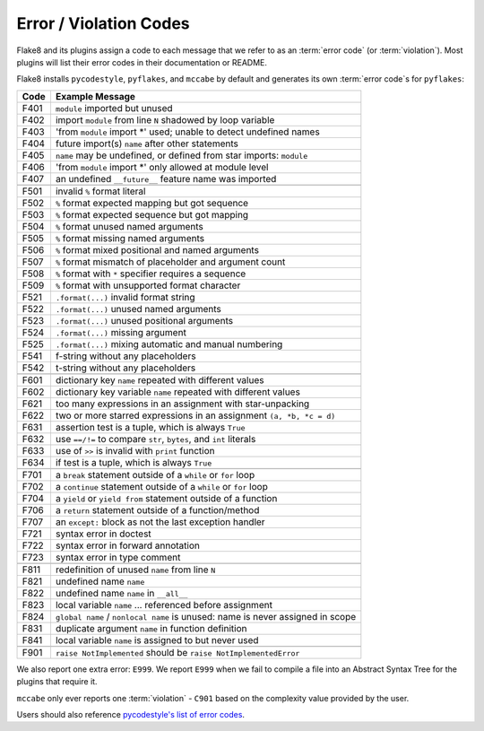 .. _error_codes:

=========================
 Error / Violation Codes
=========================

Flake8 and its plugins assign a code to each message that we refer to as an
:term:`error code` (or :term:`violation`). Most plugins will list their error
codes in their documentation or README.

Flake8 installs ``pycodestyle``, ``pyflakes``, and ``mccabe`` by default and
generates its own :term:`error code`\ s for ``pyflakes``:

+------+---------------------------------------------------------------------+
| Code | Example Message                                                     |
+======+=====================================================================+
| F401 | ``module`` imported but unused                                      |
+------+---------------------------------------------------------------------+
| F402 | import ``module`` from line ``N`` shadowed by loop variable         |
+------+---------------------------------------------------------------------+
| F403 | 'from ``module`` import \*' used; unable to detect undefined names  |
+------+---------------------------------------------------------------------+
| F404 | future import(s) ``name`` after other statements                    |
+------+---------------------------------------------------------------------+
| F405 | ``name`` may be undefined, or defined from star imports: ``module`` |
+------+---------------------------------------------------------------------+
| F406 | 'from ``module`` import \*' only allowed at module level            |
+------+---------------------------------------------------------------------+
| F407 | an undefined ``__future__`` feature name was imported               |
+------+---------------------------------------------------------------------+
+------+---------------------------------------------------------------------+
| F501 | invalid ``%`` format literal                                        |
+------+---------------------------------------------------------------------+
| F502 | ``%`` format expected mapping but got sequence                      |
+------+---------------------------------------------------------------------+
| F503 | ``%`` format expected sequence but got mapping                      |
+------+---------------------------------------------------------------------+
| F504 | ``%`` format unused named arguments                                 |
+------+---------------------------------------------------------------------+
| F505 | ``%`` format missing named arguments                                |
+------+---------------------------------------------------------------------+
| F506 | ``%`` format mixed positional and named arguments                   |
+------+---------------------------------------------------------------------+
| F507 | ``%`` format mismatch of placeholder and argument count             |
+------+---------------------------------------------------------------------+
| F508 | ``%`` format with ``*`` specifier requires a sequence               |
+------+---------------------------------------------------------------------+
| F509 | ``%`` format with unsupported format character                      |
+------+---------------------------------------------------------------------+
| F521 | ``.format(...)`` invalid format string                              |
+------+---------------------------------------------------------------------+
| F522 | ``.format(...)`` unused named arguments                             |
+------+---------------------------------------------------------------------+
| F523 | ``.format(...)`` unused positional arguments                        |
+------+---------------------------------------------------------------------+
| F524 | ``.format(...)`` missing argument                                   |
+------+---------------------------------------------------------------------+
| F525 | ``.format(...)`` mixing automatic and manual numbering              |
+------+---------------------------------------------------------------------+
| F541 | f-string without any placeholders                                   |
+------+---------------------------------------------------------------------+
| F542 | t-string without any placeholders                                   |
+------+---------------------------------------------------------------------+
+------+---------------------------------------------------------------------+
| F601 | dictionary key ``name`` repeated with different values              |
+------+---------------------------------------------------------------------+
| F602 | dictionary key variable ``name`` repeated with different values     |
+------+---------------------------------------------------------------------+
| F621 | too many expressions in an assignment with star-unpacking           |
+------+---------------------------------------------------------------------+
| F622 | two or more starred expressions in an assignment ``(a, *b, *c = d)``|
+------+---------------------------------------------------------------------+
| F631 | assertion test is a tuple, which is always ``True``                 |
+------+---------------------------------------------------------------------+
| F632 | use ``==/!=`` to compare ``str``, ``bytes``, and ``int`` literals   |
+------+---------------------------------------------------------------------+
| F633 | use of ``>>`` is invalid with ``print`` function                    |
+------+---------------------------------------------------------------------+
| F634 | if test is a tuple, which is always ``True``                        |
+------+---------------------------------------------------------------------+
+------+---------------------------------------------------------------------+
| F701 | a ``break`` statement outside of a ``while`` or ``for`` loop        |
+------+---------------------------------------------------------------------+
| F702 | a ``continue`` statement outside of a ``while`` or ``for`` loop     |
+------+---------------------------------------------------------------------+
| F704 | a ``yield`` or ``yield from`` statement outside of a function       |
+------+---------------------------------------------------------------------+
| F706 | a ``return`` statement outside of a function/method                 |
+------+---------------------------------------------------------------------+
| F707 | an ``except:`` block as not the last exception handler              |
+------+---------------------------------------------------------------------+
| F721 | syntax error in doctest                                             |
+------+---------------------------------------------------------------------+
| F722 | syntax error in forward annotation                                  |
+------+---------------------------------------------------------------------+
| F723 | syntax error in type comment                                        |
+------+---------------------------------------------------------------------+
+------+---------------------------------------------------------------------+
| F811 | redefinition of unused ``name`` from line ``N``                     |
+------+---------------------------------------------------------------------+
| F821 | undefined name ``name``                                             |
+------+---------------------------------------------------------------------+
| F822 | undefined name ``name`` in ``__all__``                              |
+------+---------------------------------------------------------------------+
| F823 | local variable ``name`` ... referenced before assignment            |
+------+---------------------------------------------------------------------+
| F824 | ``global name`` / ``nonlocal name`` is unused: name is never        |
|      | assigned in scope                                                   |
+------+---------------------------------------------------------------------+
| F831 | duplicate argument ``name`` in function definition                  |
+------+---------------------------------------------------------------------+
| F841 | local variable ``name`` is assigned to but never used               |
+------+---------------------------------------------------------------------+
+------+---------------------------------------------------------------------+
| F901 | ``raise NotImplemented`` should be ``raise NotImplementedError``    |
+------+---------------------------------------------------------------------+

We also report one extra error: ``E999``. We report ``E999`` when we fail to
compile a file into an Abstract Syntax Tree for the plugins that require it.

``mccabe`` only ever reports one :term:`violation` - ``C901`` based on the
complexity value provided by the user.

Users should also reference `pycodestyle's list of error codes`_.


.. links
.. _pycodestyle's list of error codes:
    https://pycodestyle.readthedocs.io/en/latest/intro.html#error-codes
